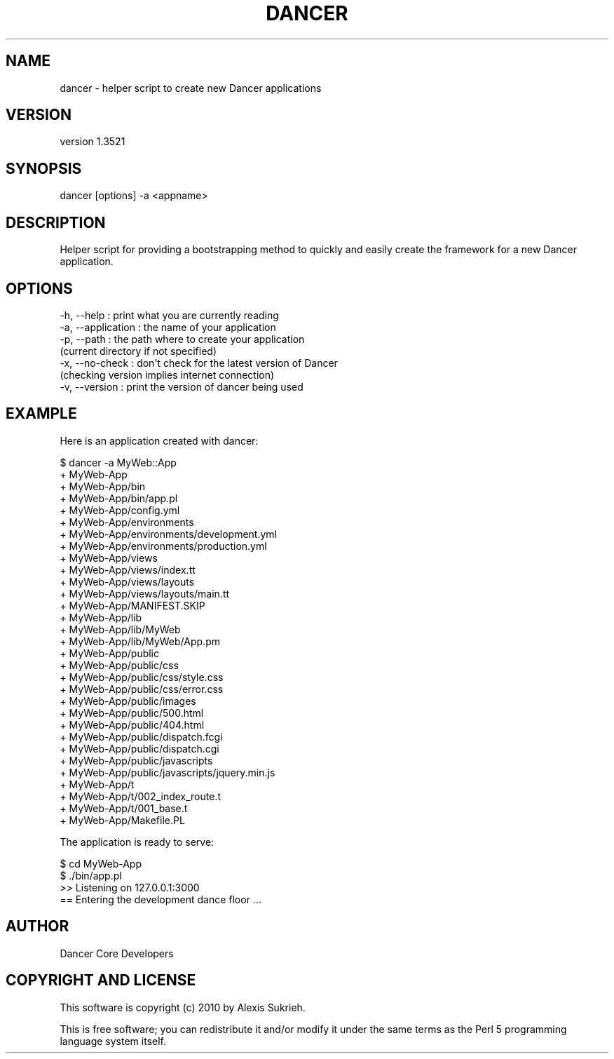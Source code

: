 .\" -*- mode: troff; coding: utf-8 -*-
.\" Automatically generated by Pod::Man 5.01 (Pod::Simple 3.43)
.\"
.\" Standard preamble:
.\" ========================================================================
.de Sp \" Vertical space (when we can't use .PP)
.if t .sp .5v
.if n .sp
..
.de Vb \" Begin verbatim text
.ft CW
.nf
.ne \\$1
..
.de Ve \" End verbatim text
.ft R
.fi
..
.\" \*(C` and \*(C' are quotes in nroff, nothing in troff, for use with C<>.
.ie n \{\
.    ds C` ""
.    ds C' ""
'br\}
.el\{\
.    ds C`
.    ds C'
'br\}
.\"
.\" Escape single quotes in literal strings from groff's Unicode transform.
.ie \n(.g .ds Aq \(aq
.el       .ds Aq '
.\"
.\" If the F register is >0, we'll generate index entries on stderr for
.\" titles (.TH), headers (.SH), subsections (.SS), items (.Ip), and index
.\" entries marked with X<> in POD.  Of course, you'll have to process the
.\" output yourself in some meaningful fashion.
.\"
.\" Avoid warning from groff about undefined register 'F'.
.de IX
..
.nr rF 0
.if \n(.g .if rF .nr rF 1
.if (\n(rF:(\n(.g==0)) \{\
.    if \nF \{\
.        de IX
.        tm Index:\\$1\t\\n%\t"\\$2"
..
.        if !\nF==2 \{\
.            nr % 0
.            nr F 2
.        \}
.    \}
.\}
.rr rF
.\" ========================================================================
.\"
.IX Title "DANCER 1"
.TH DANCER 1 2023-02-08 "perl v5.38.2" "User Contributed Perl Documentation"
.\" For nroff, turn off justification.  Always turn off hyphenation; it makes
.\" way too many mistakes in technical documents.
.if n .ad l
.nh
.SH NAME
dancer \- helper script to create new Dancer applications
.SH VERSION
.IX Header "VERSION"
version 1.3521
.SH SYNOPSIS
.IX Header "SYNOPSIS"
dancer [options] \-a <appname>
.SH DESCRIPTION
.IX Header "DESCRIPTION"
Helper script for providing a bootstrapping method to quickly and easily create
the framework for a new Dancer application.
.SH OPTIONS
.IX Header "OPTIONS"
.Vb 7
\&    \-h, \-\-help            : print what you are currently reading
\&    \-a, \-\-application     : the name of your application
\&    \-p, \-\-path            : the path where to create your application
\&                              (current directory if not specified)
\&    \-x, \-\-no\-check        : don\*(Aqt check for the latest version of Dancer
\&                              (checking version implies internet connection)
\&    \-v, \-\-version         : print the version of dancer being used
.Ve
.SH EXAMPLE
.IX Header "EXAMPLE"
Here is an application created with dancer:
.PP
.Vb 10
\&    $ dancer \-a MyWeb::App
\&    + MyWeb\-App
\&        + MyWeb\-App/bin
\&        + MyWeb\-App/bin/app.pl
\&        + MyWeb\-App/config.yml
\&        + MyWeb\-App/environments
\&        + MyWeb\-App/environments/development.yml
\&        + MyWeb\-App/environments/production.yml
\&        + MyWeb\-App/views
\&        + MyWeb\-App/views/index.tt
\&        + MyWeb\-App/views/layouts
\&        + MyWeb\-App/views/layouts/main.tt
\&        + MyWeb\-App/MANIFEST.SKIP
\&        + MyWeb\-App/lib
\&        + MyWeb\-App/lib/MyWeb
\&        + MyWeb\-App/lib/MyWeb/App.pm
\&        + MyWeb\-App/public
\&        + MyWeb\-App/public/css
\&        + MyWeb\-App/public/css/style.css
\&        + MyWeb\-App/public/css/error.css
\&        + MyWeb\-App/public/images
\&        + MyWeb\-App/public/500.html
\&        + MyWeb\-App/public/404.html
\&        + MyWeb\-App/public/dispatch.fcgi
\&        + MyWeb\-App/public/dispatch.cgi
\&        + MyWeb\-App/public/javascripts
\&        + MyWeb\-App/public/javascripts/jquery.min.js
\&        + MyWeb\-App/t
\&        + MyWeb\-App/t/002_index_route.t
\&        + MyWeb\-App/t/001_base.t
\&        + MyWeb\-App/Makefile.PL
.Ve
.PP
The application is ready to serve:
.PP
.Vb 4
\&    $ cd MyWeb\-App
\&    $ ./bin/app.pl
\&    >> Listening on 127.0.0.1:3000
\&    == Entering the development dance floor ...
.Ve
.SH AUTHOR
.IX Header "AUTHOR"
Dancer Core Developers
.SH "COPYRIGHT AND LICENSE"
.IX Header "COPYRIGHT AND LICENSE"
This software is copyright (c) 2010 by Alexis Sukrieh.
.PP
This is free software; you can redistribute it and/or modify it under
the same terms as the Perl 5 programming language system itself.
